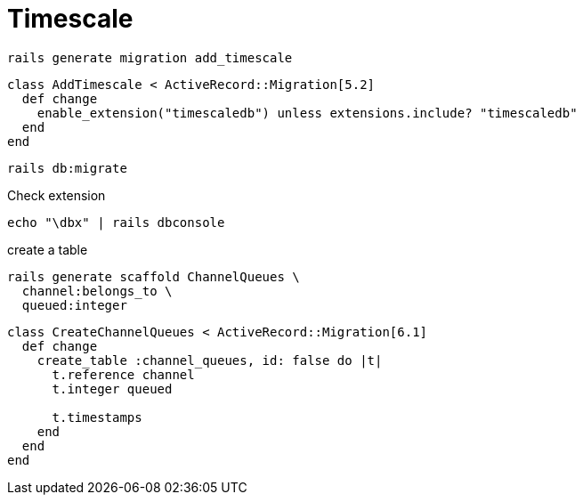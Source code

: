 = Timescale
:imagesdir: ../images
:experimental: true

[source,bash]
----
rails generate migration add_timescale
----

[source,ruby]
----
class AddTimescale < ActiveRecord::Migration[5.2]
  def change
    enable_extension("timescaledb") unless extensions.include? "timescaledb"
  end
end
----

[source,bash]
----
rails db:migrate
----

.Check extension
[source,bash]
----
echo "\dbx" | rails dbconsole
----

.create a table
[source,ruby]
----
rails generate scaffold ChannelQueues \
  channel:belongs_to \
  queued:integer
----

[source,ruby]
----
class CreateChannelQueues < ActiveRecord::Migration[6.1]
  def change
    create_table :channel_queues, id: false do |t|
      t.reference channel
      t.integer queued

      t.timestamps
    end
  end
end
----
